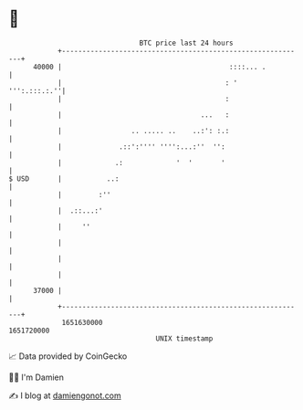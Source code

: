 * 👋

#+begin_example
                                   BTC price last 24 hours                    
               +------------------------------------------------------------+ 
         40000 |                                         ::::... .          | 
               |                                        : '    ''':.:::.:.''| 
               |                                        :                   | 
               |                                  ...   :                   | 
               |                 .. ..... ..    ..:': :.:                   | 
               |              .::':'''' '''':...:''  '':                    | 
               |             .:             '  '       '                    | 
   $ USD       |           ..:                                              | 
               |         :''                                                | 
               |  .::...:'                                                  | 
               |     ''                                                     | 
               |                                                            | 
               |                                                            | 
               |                                                            | 
         37000 |                                                            | 
               +------------------------------------------------------------+ 
                1651630000                                        1651720000  
                                       UNIX timestamp                         
#+end_example
📈 Data provided by CoinGecko

🧑‍💻 I'm Damien

✍️ I blog at [[https://www.damiengonot.com][damiengonot.com]]
